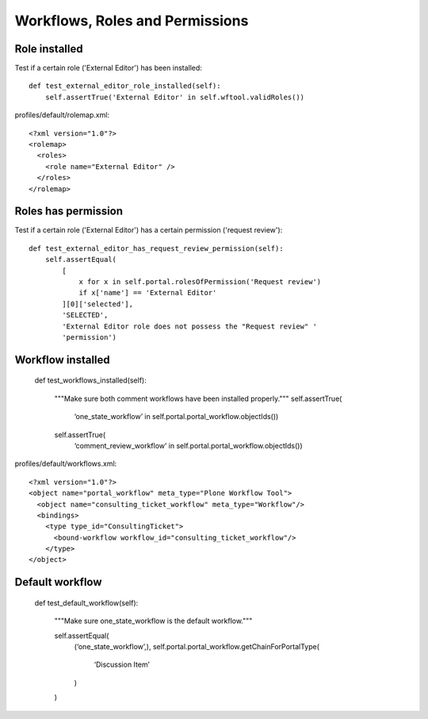 Workflows, Roles and Permissions
================================

Role installed
--------------

Test if a certain role ('External Editor') has been installed::

    def test_external_editor_role_installed(self):
        self.assertTrue('External Editor' in self.wftool.validRoles())

profiles/default/rolemap.xml::

    <?xml version="1.0"?>
    <rolemap>
      <roles>
        <role name="External Editor" />
      </roles>
    </rolemap>


Roles has permission
--------------------

Test if a certain role ('External Editor') has a certain permission
('request review')::

    def test_external_editor_has_request_review_permission(self):
        self.assertEqual(
            [
                x for x in self.portal.rolesOfPermission('Request review')
                if x['name'] == 'External Editor'
            ][0]['selected'],
            'SELECTED',
            'External Editor role does not possess the "Request review" '
            'permission')


Workflow installed
------------------

  def test_workflows_installed(self):

      """Make sure both comment workflows have been installed properly."""
      self.assertTrue(
          ‘one_state_workflow’ in self.portal.portal_workflow.objectIds())

      self.assertTrue(
          ‘comment_review_workflow’ in self.portal.portal_workflow.objectIds())


profiles/default/workflows.xml::

  <?xml version="1.0"?>
  <object name="portal_workflow" meta_type="Plone Workflow Tool">
    <object name="consulting_ticket_workflow" meta_type="Workflow"/>
    <bindings>
      <type type_id="ConsultingTicket">
        <bound-workflow workflow_id="consulting_ticket_workflow"/>
      </type>
  </object>


Default workflow
----------------

    def test_default_workflow(self):

        """Make sure one_state_workflow is the default workflow."""

        self.assertEqual(
            (‘one_state_workflow’,),
            self.portal.portal_workflow.getChainForPortalType(
                ‘Discussion Item’
            )
        )

